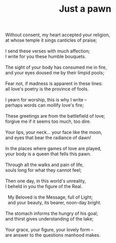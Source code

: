 :PROPERTIES:
:ID:       F5F07BC1-308F-419F-ADD2-DB240F1094E1
:SLUG:     just-a-pawn
:LOCATION: 325 Morrow Road
:EDITED:   [2003-10-22 Wed]
:END:
#+filetags: :poetry:
#+title: Just a pawn

#+BEGIN_VERSE
Without consent, my heart accepted your religion,
at whose temple it sings canticles of praise;

I send these verses with much affection;
I write for you these humble bouquets.

The sight of your body has consumed me in fire,
and your eyes doused me by their limpid pools;

Fear not, if madness is apparent in these lines:
all love's poetry is the province of fools.

I yearn for worship, this is why I write --
perhaps words can mollify love's fire;

These greetings are from the battlefield of love;
forgive me if it seems too much, too dire.

Your lips, your neck... your face like the moon,
and eyes that bear the radiance of dawn!

In the places where games of love are played,
your body is a queen that fells this pawn.

Through all the walks and pain of life,
souls long for what they cannot feel;

Then one day, in this world's unreality,
I beheld in you the figure of the Real.

  My Beloved is the Message, full of Light;
  and your beauty, its bearer, noon-day bright.

The stomach informs the hungry of his goal;
and thirst gives understanding of the lake;

Your grace, your figure, your lovely form --
are answer to the questions manhood makes.
#+END_VERSE
